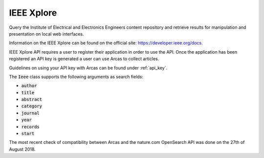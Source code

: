IEEE Xplore
============

Query the Institute of Electrical and Electronics Engineers content
repository and retrieve results for manipulation and presentation on local
web interfaces.

Information on the IEEE Xplore can be found on the official
site: https://developer.ieee.org/docs.

IEEE Xplore API requires a user to register their application in order to use the
API. Once the application has been registered an API key is generated a user
can use Arcas to collect articles.
 
Guidelines on using your API key with Arcas can be found under :ref:`api_key`.

The :code:`Ieee` class supports the following arguments as search fields:

- :code:`author`
- :code:`title`
- :code:`abstract`
- :code:`category`
- :code:`journal`
- :code:`year`
- :code:`records`
- :code:`start`

The most recent check of compatibility between Arcas and the nature.com OpenSearch
API was done on the 27th of August 2018. 